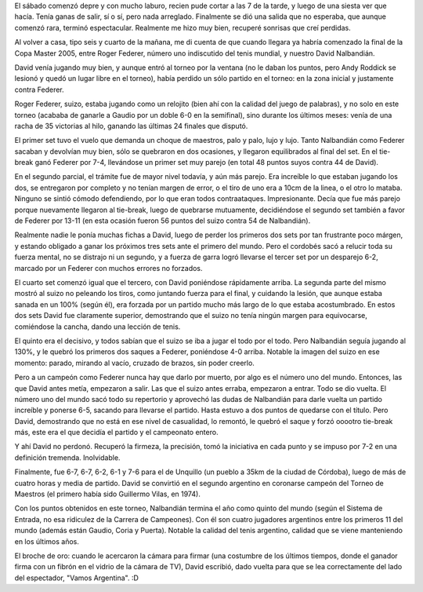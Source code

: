 .. title: Tenis de primera
.. date: 2005-11-20 09:07:25
.. tags: salida, tenis, Nalbandián, Master

El sábado comenzó depre y con mucho laburo, recien pude cortar a las 7 de la tarde, y luego de una siesta ver que hacía. Tenía ganas de salir, sí o sí, pero nada arreglado. Finalmente se dió una salida que no esperaba, que aunque comenzó rara, terminó espectacular. Realmente me hizo muy bien, recuperé sonrisas que creí perdidas.

Al volver a casa, tipo seis y cuarto de la mañana, me di cuenta de que cuando llegara ya habría comenzado la final de la Copa Master 2005, entre Roger Federer, número uno indiscutido del tenis mundial, y nuestro David Nalbandián.

David venía jugando muy bien, y aunque entró al torneo por la ventana (no le daban los puntos, pero Andy Roddick se lesionó y quedó un lugar libre en el torneo), había perdido un sólo partido en el torneo: en la zona inicial y justamente contra Federer.

Roger Federer, suizo, estaba jugando como un relojito (bien ahí con la calidad del juego de palabras), y no solo en este torneo (acababa de ganarle a Gaudio por un doble 6-0 en la semifinal), sino durante los últimos meses: venía de una racha de 35 victorias al hilo, ganando las últimas 24 finales que disputó.

El primer set tuvo el vuelo que demanda un choque de maestros, palo y palo, lujo y lujo. Tanto Nalbandián como Federer sacaban y devolvían muy bien, sólo se quebraron en dos ocasiones, y llegaron equilibrados al final del set. En el tie-break ganó Federer por 7-4, llevándose un primer set muy parejo (en total 48 puntos suyos contra 44 de David).

En el segundo parcial, el trámite fue de mayor nivel todavía, y aún más parejo. Era increíble lo que estaban jugando los dos, se entregaron por completo y no tenían margen de error, o el tiro de uno era a 10cm de la linea, o el otro lo mataba. Ninguno se sintió cómodo defendiendo, por lo que eran todos contraataques. Impresionante. Decía que fue más parejo porque nuevamente llegaron al tie-break, luego de quebrarse mutuamente, decidiéndose el segundo set también a favor de Federer por 13-11 (en esta ocasión fueron 56 puntos del suizo contra 54 de Nalbandián).

Realmente nadie le ponía muchas fichas a David, luego de perder los primeros dos sets por tan frustrante poco márgen, y estando obligado a ganar los próximos tres sets ante el primero del mundo. Pero el cordobés sacó a relucir toda su fuerza mental, no se distrajo ni un segundo, y a fuerza de garra logró llevarse el tercer set por un desparejo 6-2, marcado por un Federer con muchos errores no forzados.

El cuarto set comenzó igual que el tercero, con David poniéndose rápidamente arriba. La segunda parte del mismo mostró al suizo no peleando los tiros, como juntando fuerza para el final, y cuidando la lesión, que aunque estaba sanada en un 100% (según él), era forzada por un partido mucho más largo de lo que estaba acostumbrado. En estos dos sets David fue claramente superior, demostrando que el suizo no tenía ningún margen para equivocarse, comiéndose la cancha, dando una lección de tenis.

El quinto era el decisivo, y todos sabían que el suizo se iba a jugar el todo por el todo. Pero Nalbandián seguía jugando al 130%, y le quebró los primeros dos saques a Federer, poniéndose 4-0 arriba. Notable la imagen del suizo en ese momento: parado, mirando al vacío, cruzado de brazos, sin poder creerlo.

Pero a un campeón como Federer nunca hay que darlo por muerto, por algo es el número uno del mundo.  Entonces, las que David antes metía, empezaron a salir. Las que el suizo antes erraba, empezaron a entrar. Todo se dio vuelta. El número uno del mundo sacó todo su repertorio y aprovechó las dudas de Nalbandián para darle vuelta un partido increíble y ponerse 6-5, sacando para llevarse el partido. Hasta estuvo a dos puntos de quedarse con el título. Pero David, demostrando que no está en ese nivel de casualidad, lo remontó, le quebró el saque y forzó ooootro tie-break más, este era el que decidía el partido y el campeonato entero.

Y ahí David no perdonó. Recuperó la firmeza, la precisión, tomó la iniciativa en cada punto y se impuso por 7-2 en una definición tremenda. Inolvidable.

.. image:: http://farm2.static.flickr.com/1047/530238933_af1a3d7ed6_o.jpg

Finalmente, fue 6-7, 6-7, 6-2, 6-1 y 7-6 para el de Unquillo (un pueblo a 35km de la ciudad de Córdoba), luego de más de cuatro horas y media de partido. David se convirtió en el segundo argentino en coronarse campeón del Torneo de Maestros (el primero había sido Guillermo Vilas, en 1974).

Con los puntos obtenidos en este torneo, Nalbandián termina el año como quinto del mundo (según el Sistema de Entrada, no esa ridiculez de la Carrera de Campeones). Con él son cuatro jugadores argentinos entre los primeros 11 del mundo (además están Gaudio, Coria y Puerta). Notable la calidad del tenis argentino, calidad que se viene manteniendo en los últimos años.

El broche de oro: cuando le acercaron la cámara para firmar (una costumbre de los últimos tiempos, donde el ganador firma con un fibrón en el vidrio de la cámara de TV), David escribió, dado vuelta para que se lea correctamente del lado del espectador, "Vamos Argentina". :D
